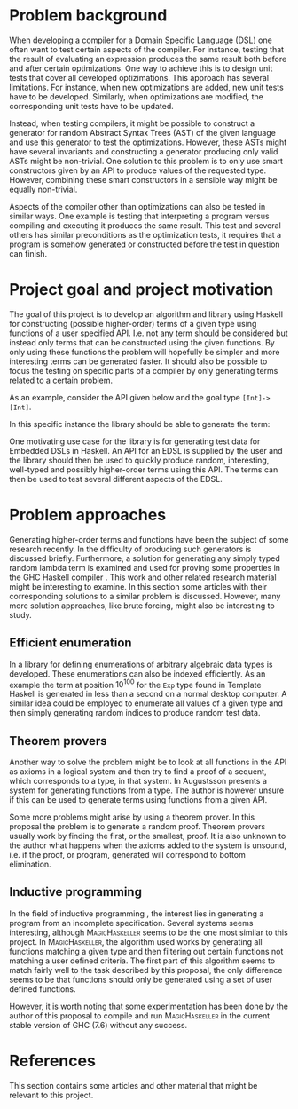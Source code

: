 #+TITLE:
#+AUTHOR:    David Spångberg
#+EMAIL:     david@tunna.org
#+OPTIONS:   H:3 num:t toc:nil \n:nil @:t ::t |:t ^:t -:t f:t *:t <:t
#+LATEX_HEADER: \usepackage[margin=3.5cm]{geometry}
#+LATEX_HEADER: \usepackage{lipsum, listings}
#+LATEX_HEADER: \usepackage[style=alphabetic,citestyle=alphabetic]{biblatex}
#+LATEX_HEADER: \addbibresource{references.bib}

# #### Palatino font
#+LATEX_HEADER: \usepackage[sc]{mathpazo}
#+LATEX_HEADER: \usepackage[T1]{fontenc}
#+LATEX_HEADER: \linespread{1.05} % Palatino needs more leading (space between lines)

#+BEGIN_LATEX
\hyphenation{testing}
\hyphenation{abstract}
\hyphenation{optimizations}

\thispagestyle{empty}
\setlength{\parskip}{0.2cm}
\setlength{\parindent}{0pt}

\lstset
{
keywordstyle=\textbf,
numbers=left,
numberstyle=\scriptsize,
frame=l,
numbersep=7pt,
xleftmargin=10pt
}

\lstloadlanguages{Haskell}
\lstnewenvironment{haskell}
    {\lstset{}%
      \csname lst@SetFirstLabel\endcsname}
    {\csname lst@SaveFirstLabel\endcsname}
    \lstset{
      basicstyle=\small\ttfamily,
      flexiblecolumns=false,
      basewidth={0.5em,0.45em},
      literate={+}{{$+$}}1 {/}{{$/$}}1 {*}{{$*$}}1 {=}{{$=$}}1
               {>}{{$>$}}1 {<}{{$<$}}1 {\\}{{$\lambda$}}1
               {\\\\}{{\char`\\\char`\\}}1
               {->}{{$\rightarrow$}}2 {>=}{{$\geq$}}2 {<-}{{$\leftarrow$}}2
               {<=}{{$\leq$}}2 {=>}{{$\Rightarrow$}}2
               {\ .}{{$\circ$}}2 {\ .\ }{{$\circ$}}2
               {>>}{{>>}}2 {>>=}{{>>=}}2
               {|}{{$\mid$}}1
    }

\begin{center}
\includegraphics{logo_gu.eps}

\vspace{2cm}

\hrule \bigskip
{\Huge API-driven generation of well-typed terms} \bigskip
\hrule

\vspace{1.5cm}

{\Large Master Thesis Project Proposal}

\vspace{5cm}

\Large David Spångberg \texttt{<davspa@student.gu.se>} \bigskip

\today
\end{center}

\newpage
\setcounter{page}{1}
\renewcommand{\abstractname}{Background}
#+END_LATEX

* Problem background

  When developing a compiler for a Domain Specific Language (DSL) one
  often want to test certain aspects of the compiler. For instance,
  testing that the result of evaluating an expression produces the
  same result both before and after certain optimizations. One way to
  achieve this is to design unit tests that cover all developed
  optizimations. This approach has several limitations. For instance,
  when new optimizations are added, new unit tests have to be
  developed. Similarly, when optimizations are modified, the
  corresponding unit tests have to be updated.

  Instead, when testing compilers, it might be possible to construct a
  generator for random Abstract Syntax Trees (AST) of the given
  language and use this generator to test the optimizations. However,
  these ASTs might have several invariants and constructing a
  generator producing only valid ASTs might be non-trivial. One
  solution to this problem is to only use smart constructors given by
  an API to produce values of the requested type. However, combining
  these smart constructors in a sensible way might be equally
  non-trivial.

  Aspects of the compiler other than optimizations can also be tested
  in similar ways. One example is testing that interpreting a program
  versus compiling and executing it produces the same result. This
  test and several others has similar preconditions as the
  optimization tests, it requires that a program is somehow generated
  or constructed before the test in question can finish.

* Project goal and project motivation

  The goal of this project is to develop an algorithm and library
  using Haskell for constructing (possible higher-order) terms of a
  given type using functions of a user specified API. I.e. not any
  term should be considered but instead only terms that can be
  constructed using the given functions. By only using these functions
  the problem will hopefully be simpler and more interesting terms can
  be generated faster. It should also be possible to focus the testing
  on specific parts of a compiler by only generating terms related to
  a certain problem.

  As an example, consider the API given below and the goal type
  \lstinline$[Int]->[Int]$.
  \begin{haskell}
  (+) :: Int -> Int -> Int
  map :: (a -> b) -> [a] -> [b]
  \end{haskell}
  In this specific instance the library should be able to generate the
  term:
  \begin{haskell}
  \a -> map ((+) 5) a
  \end{haskell}

  \newpage

  One motivating use case for the library is for generating test data
  for Embedded DSLs in Haskell. An API for an EDSL is supplied by the
  user and the library should then be used to quickly produce random,
  interesting, well-typed and possibly higher-order terms using this
  API. The terms can then be used to test several different aspects of
  the EDSL.

* Problem approaches

  Generating higher-order terms and functions have been the subject of
  some research recently. In \cite{lambda} the difficulty of producing
  such generators is discussed briefly. Furthermore, a solution for
  generating any simply typed random lambda term is examined and used
  for proving some properties in the GHC Haskell compiler \cite{ghc}.
  This work and other related research material might be interesting
  to examine. In this section some articles with their corresponding
  solutions to a similar problem is discussed. However, many more
  solution approaches, like brute forcing, might also be interesting
  to study.

** Efficient enumeration
   In \cite{feat} a library for defining enumerations of arbitrary
   algebraic data types is developed. These enumerations can also be
   indexed efficiently. As an example the term at position $10^{100}$
   for the =Exp= type found in Template Haskell is generated in less
   than a second on a normal desktop computer. A similar idea could be
   employed to enumerate all values of a given type and then simply
   generating random indices to produce random test data.

** Theorem provers
   Another way to solve the problem might be to look at all functions
   in the API as axioms in a logical system and then try to find a
   proof of a sequent, which corresponds to a type, in that system. In
   \cite{djinn} Augustsson presents a system for generating functions
   from a type. The author is however unsure if this can be used to
   generate terms using functions from a given API.

   Some more problems might arise by using a theorem prover. In this
   proposal the problem is to generate a random proof. Theorem provers
   usually work by finding the first, or the smallest, proof. It is
   also unknown to the author what happens when the axioms added to
   the system is unsound, i.e. if the proof, or program, generated
   will correspond to bottom elimination.

** Inductive programming
   In the field of inductive programming \cite{ip}, the interest lies
   in generating a program from an incomplete specification. Several
   systems seems interesting, although \textsc{MagicHaskeller}
   \cite{mh} seems to be the one most similar to this project. In
   \textsc{MagicHaskeller}, the algorithm used works by generating all
   functions matching a given type and then filtering out certain
   functions not matching a user defined criteria. The first part of
   this algorithm seems to match fairly well to the task described by
   this proposal, the only difference seems to be that functions
   should only be generated using a set of user defined functions.

   However, it is worth noting that some experimentation has been done
   by the author of this proposal to compile and run
   \textsc{MagicHaskeller} in the current stable version of
   \textsc{GHC} (7.6) without any success.

* References

  This section contains some articles and other material that might be
  relevant to this project.

# Mark all references as cited
  \nocite{*}

  \printbibliography[heading=none]
